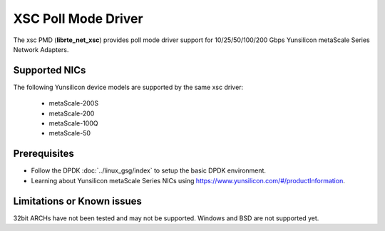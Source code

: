 ..  SPDX-License-Identifier: BSD-3-Clause
    Copyright 2024 Yunsilicon Technology Co., Ltd

XSC Poll Mode Driver
======================

The xsc PMD (**librte_net_xsc**) provides poll mode driver support for
10/25/50/100/200 Gbps Yunsilicon metaScale Series Network Adapters.

Supported NICs
--------------

The following Yunsilicon device models are supported by the same xsc driver:

  - metaScale-200S
  - metaScale-200
  - metaScale-100Q
  - metaScale-50

Prerequisites
--------------

- Follow the DPDK :doc:`../linux_gsg/index` to setup the basic DPDK environment.

- Learning about Yunsilicon metaScale Series NICs using
  `<https://www.yunsilicon.com/#/productInformation>`_.

Limitations or Known issues
---------------------------
32bit ARCHs have not been tested and may not be supported.
Windows and BSD are not supported yet.
